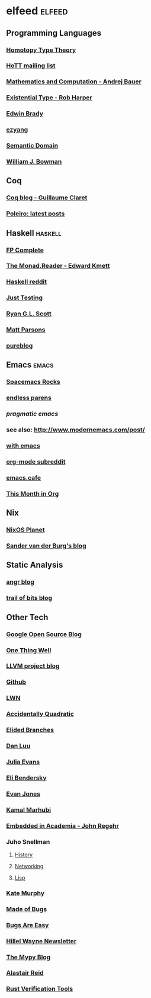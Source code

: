 * elfeed                                                             :elfeed:
** Programming Languages
*** [[http://homotopytypetheory.org/feed/][Homotopy Type Theory]]
*** [[https://groups.google.com/forum/feed/homotopytypetheory/msgs/atom.xml?num=30][HoTT mailing list]]
*** [[http://math.andrej.com/feed/][Mathematics and Computation - Andrej Bauer]]
*** [[http://existentialtype.wordpress.com/feed/][Existential Type - Rob Harper]]
*** [[https://edwinb.wordpress.com/feed/][Edwin Brady]]
*** [[http://ezyang.tumblr.com/rss][ezyang]]
*** [[http://semantic-domain.blogspot.com/feeds/posts/default][Semantic Domain]]
*** [[https://www.williamjbowman.com/feeds/all.atom.xml][William J. Bowman]]
** Coq
*** [[http://coq-blog.clarus.me/rss.xml][Coq blog - Guillaume Claret]]
*** [[http://poleiro.info/atom.xml][Poleiro: latest posts]]
** Haskell                                                          :haskell:
*** [[http://feeds.feedburner.com/fpcomplete][FP Complete]]
*** [[http://themonadreader.wordpress.com/feed/][The Monad.Reader - Edward Kmett]]
*** [[https://www.reddit.com/r/haskell/.rss][Haskell reddit]]
*** [[http://justtesting.org/rss][Just Testing]]
*** [[https://ryanglscott.github.io/feed.xml][Ryan G.L. Scott]]
*** [[https://www.parsonsmatt.org/feed.xml][Matt Parsons]]
*** [[https://frasertweedale.github.io/blog-fp/atom.xml][pureblog]]
** Emacs                                                              :emacs:
*** [[http://spacemacs.brianthicks.com/index.xml][Spacemacs Rocks]]
*** [[http://endlessparentheses.com/atom.xml][endless parens]]
*** [[pragmaticemacs.com/feed/][pragmatic emacs]]
*** see also: http://www.modernemacs.com/post/
*** [[https://with-emacs.com/rss.xml][with emacs]]
*** [[https://www.reddit.com/r/orgmode/][org-mode subreddit]]
*** [[https://emacs.cafe/feed.xml][emacs.cafe]]
*** [[https://blog.tecosaur.com/tmio/rss.xml][This Month in Org]]
** Nix
*** [[http://planet.nixos.org/atom.xml][NixOS Planet]]
*** [[http://sandervanderburg.blogspot.com/feeds/posts/default][Sander van der Burg's blog]]
** Static Analysis
*** [[http://angr.io/blog/][angr blog]]
*** [[https://blog.trailofbits.com/feed/][trail of bits blog]]
** Other Tech
*** [[http://google-opensource.blogspot.com/feeds/posts/default][Google Open Source Blog]]
*** [[http://onethingwell.org/rss][One Thing Well]]
*** [[http://blog.llvm.org/feeds/posts/default][LLVM project blog]]
*** [[https://github.com/siddharthist.private.atom?token=AEGGs3KMHuciRsj5_WLER5StFA6vZKAJks66OiqVwA==][Github]]
*** [[https://lwn.net/headlines/rss][LWN]]
*** [[https://accidentallyquadratic.tumblr.com/rss][Accidentally Quadratic]]
*** [[https://www.elidedbranches.com/feeds/posts/default][Elided Branches]]
*** [[https://danluu.com/atom.xml][Dan Luu]]
*** [[https://jvns.ca/atom.xml][Julia Evans]]
*** [[https://eli.thegreenplace.net/feeds/articles.atom.xml][Eli Bendersky]]
*** [[https://www.evanjones.ca/index.rss][Evan Jones]]
*** [[http://kamalmarhubi.com/blog/feed.xml][Kamal Marhubi]]
*** [[https://blog.regehr.org/feed][Embedded in Academia - John Regehr]]
*** Juho Snellman
**** [[https://www.snellman.net/blog/rss-history.xml][History]]
**** [[https://www.snellman.net/blog/rss-networking.xml][Networking]]
**** [[https://www.snellman.net/blog/rss-lisp.xml][Lisp]]
*** [[https://kate.io/feed.xml][Kate Murphy]]
*** [[https://blog.nelhage.com/atom.xml][Made of Bugs]]
*** [[https://bugsareeasy.wordpress.com/feed/][Bugs Are Easy]]
*** [[https://buttondown.email/hillelwayne/rss][Hillel Wayne Newsletter]]
*** [[https://mypy-lang.blogspot.com/feeds/posts/default][The Mypy Blog]]
*** [[https://alastairreid.github.io/feed.xml][Alastair Reid]]
*** [[https://project-oak.github.io/rust-verification-tools/feed.xml][Rust Verification Tools]]
